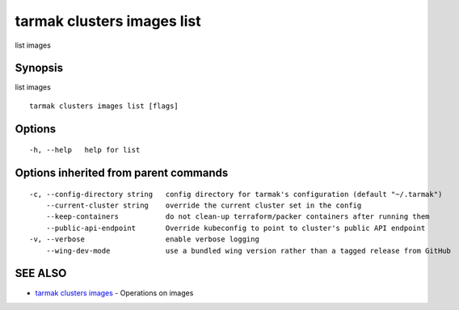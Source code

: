.. _tarmak_clusters_images_list:

tarmak clusters images list
---------------------------

list images

Synopsis
~~~~~~~~


list images

::

  tarmak clusters images list [flags]

Options
~~~~~~~

::

  -h, --help   help for list

Options inherited from parent commands
~~~~~~~~~~~~~~~~~~~~~~~~~~~~~~~~~~~~~~

::

  -c, --config-directory string   config directory for tarmak's configuration (default "~/.tarmak")
      --current-cluster string    override the current cluster set in the config
      --keep-containers           do not clean-up terraform/packer containers after running them
      --public-api-endpoint       Override kubeconfig to point to cluster's public API endpoint
  -v, --verbose                   enable verbose logging
      --wing-dev-mode             use a bundled wing version rather than a tagged release from GitHub

SEE ALSO
~~~~~~~~

* `tarmak clusters images <tarmak_clusters_images.html>`_ 	 - Operations on images

